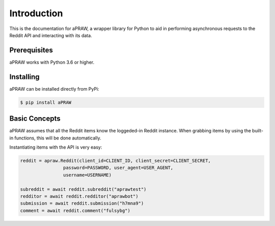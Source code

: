 Introduction
============

This is the documentation for aPRAW, a wrapper library for Python to aid in performing asynchronous requests to the Reddit API and interacting with its data.

Prerequisites
-------------

aPRAW works with Python 3.6 or higher.

Installing
----------

aPRAW can be installed directly from PyPi:

.. code-block:: shell

    $ pip install aPRAW

Basic Concepts
--------------

aPRAW assumes that all the Reddit items know the loggeded-in Reddit instance. When grabbing items by using the built-in functions, this will be done automatically.

Instantiating items with the API is very easy:

.. code-block:: python3

    reddit = apraw.Reddit(client_id=CLIENT_ID, client_secret=CLIENT_SECRET,
                    password=PASSWORD, user_agent=USER_AGENT,
                    username=USERNAME)

    subreddit = await reddit.subreddit("aprawtest")
    redditor = await reddit.redditor("aprawbot")
    submission = await reddit.submission("h7mna9")
    comment = await reddit.comment("fulsybg")